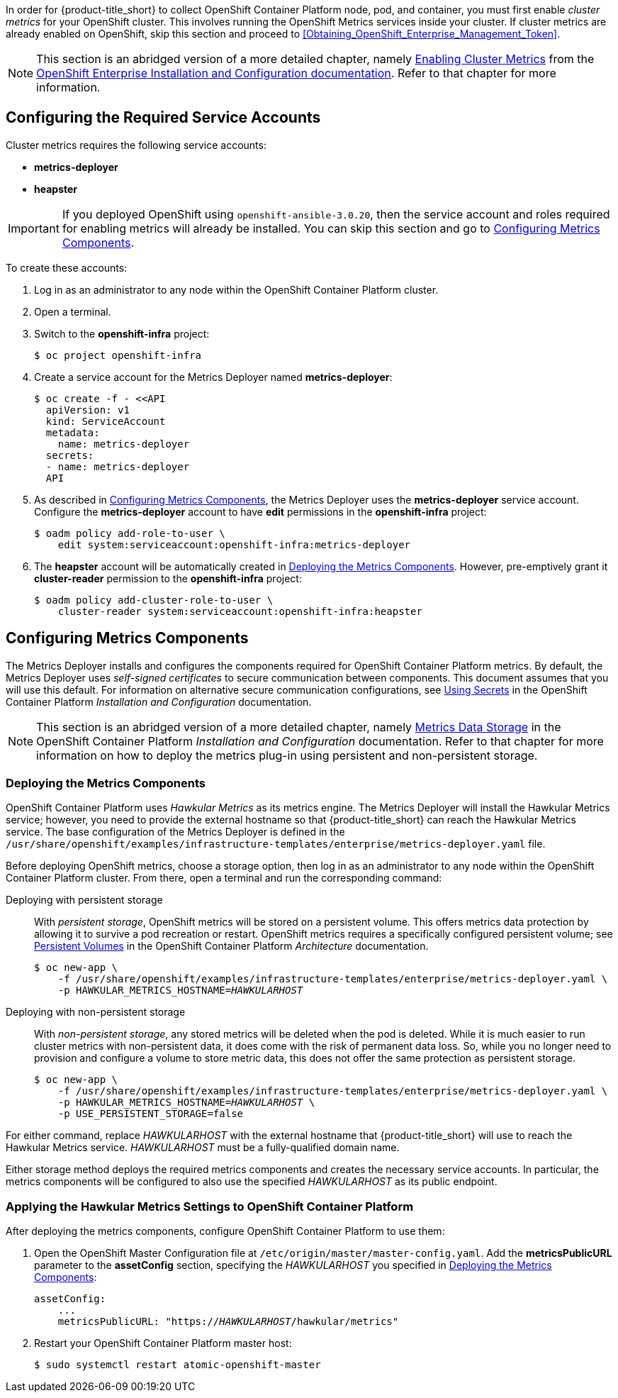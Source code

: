 // https://access.redhat.com/documentation/en/openshift-enterprise/version-3.2/installation-and-configuration/#install-config-cluster-metrics
// NOTE: This whole section may need updating as OCP 3.3 + are much different: https://access.redhat.com/documentation/en-us/openshift_container_platform/3.3/html-single/installation_and_configuration/#install-config-cluster-metrics

In order for {product-title_short} to collect OpenShift Container Platform node, pod, and container, you must first enable _cluster metrics_ for your OpenShift cluster. This involves running the OpenShift Metrics services inside your cluster. If cluster metrics are already enabled on OpenShift, skip this section and proceed to xref:Obtaining_OpenShift_Enterprise_Management_Token[].

[NOTE]
===================
This section is an abridged version of a more detailed chapter, namely https://access.redhat.com/documentation/en/openshift-enterprise/version-3.2/installation-and-configuration/#install-config-cluster-metrics[Enabling Cluster Metrics] from the https://access.redhat.com/documentation/en/openshift-enterprise/version-3.2/installation-and-configuration/[OpenShift Enterprise Installation and Configuration documentation]. Refer to that chapter for more information.
===================

[[ose-metrics-prep]]
== Configuring the Required Service Accounts

Cluster metrics requires the following service accounts:

* *metrics-deployer*
* *heapster*

[IMPORTANT]
===============
If you deployed OpenShift using `openshift-ansible-3.0.20`, then the service account and roles required for enabling metrics will already be installed. You can skip this section and go to xref:ose-metrics-storage[].
===============

To create these accounts:

. Log in as an administrator to any node within the OpenShift Container Platform cluster.
. Open a terminal.
. Switch to the *openshift-infra* project:
+
[literal,subs="+quotes"]
--------------------------
$ oc project openshift-infra
--------------------------
. Create a service account for the Metrics Deployer named *metrics-deployer*:
+
[literal,subs="+quotes"]
--------------------------
$ oc create -f - <<API
  apiVersion: v1
  kind: ServiceAccount
  metadata:
    name: metrics-deployer
  secrets:
  - name: metrics-deployer
  API
--------------------------
. As described in xref:ose-metrics-storage[], the Metrics Deployer uses the *metrics-deployer* service account. Configure the *metrics-deployer* account to have *edit* permissions in the *openshift-infra* project:
+
[literal,subs="+quotes"]
--------------------------
$ oadm policy add-role-to-user \
    edit system:serviceaccount:openshift-infra:metrics-deployer
--------------------------
. The *heapster* account will be automatically created in xref:ose-metrics-deploy[]. However, pre-emptively grant it *cluster-reader* permission to the *openshift-infra* project:
+
[literal,subs="+quotes"]
--------------------------
$ oadm policy add-cluster-role-to-user \
    cluster-reader system:serviceaccount:openshift-infra:heapster
--------------------------

[[ose-metrics-storage]]
== Configuring Metrics Components

The Metrics Deployer installs and configures the components required for OpenShift Container Platform metrics. By default, the Metrics Deployer uses _self-signed certificates_ to secure communication between components. This document assumes that you will use this default. For information on alternative secure communication configurations, see https://access.redhat.com/documentation/en/openshift-enterprise/version-3.2/installation-and-configuration/#metrics-deployer-using-secrets[Using Secrets] in the OpenShift Container Platform _Installation and Configuration_ documentation.

[NOTE]
===================
This section is an abridged version of a more detailed chapter, namely https://access.redhat.com/documentation/en/openshift-enterprise/version-3.2/installation-and-configuration/#metrics-data-storage[Metrics Data Storage] in the OpenShift Container Platform _Installation and Configuration_ documentation. Refer to that chapter for more information on how to deploy the metrics plug-in using persistent and non-persistent storage.
===================

[[ose-metrics-deploy]]
=== Deploying the Metrics Components

OpenShift Container Platform uses _Hawkular Metrics_ as its metrics engine. The Metrics Deployer will install the Hawkular Metrics service; however, you need to provide the external hostname so that {product-title_short} can reach the Hawkular Metrics service. The base configuration of the Metrics Deployer is defined in the `/usr/share/openshift/examples/infrastructure-templates/enterprise/metrics-deployer.yaml` file.

Before deploying OpenShift metrics, choose a storage option, then log in as an administrator to any node within the OpenShift Container Platform cluster. From there, open a terminal and run the corresponding command:

Deploying with persistent storage::

With _persistent storage_, OpenShift metrics will be stored on a persistent volume. This offers metrics data protection by allowing it to survive a pod recreation or restart. OpenShift metrics requires a specifically configured persistent volume; see https://access.redhat.com/documentation/en/openshift-enterprise/version-3.2/architecture/#architecture-additional-concepts-storage[Persistent Volumes] in the OpenShift Container Platform _Architecture_ documentation. 
+
//When preparing the persistent volume, note its _size_, as this will be used later in xref:ose-metrics-deploy[].
+
[literal,subs="+quotes"]
--------------------------
$ oc new-app \
    -f /usr/share/openshift/examples/infrastructure-templates/enterprise/metrics-deployer.yaml \
    -p HAWKULAR_METRICS_HOSTNAME=_HAWKULARHOST_
--------------------------

Deploying with non-persistent storage::

With _non-persistent storage_, any stored metrics will be deleted when the pod is deleted. While it is much easier to run cluster metrics with non-persistent data, it does come with the risk of permanent data loss. So, while you no longer need to provision and configure a volume to store metric data, this does not offer the same protection as persistent storage.
+
[literal,subs="+quotes"]
--------------------------
$ oc new-app \
    -f /usr/share/openshift/examples/infrastructure-templates/enterprise/metrics-deployer.yaml \
    -p HAWKULAR_METRICS_HOSTNAME=_HAWKULARHOST_ \
    -p USE_PERSISTENT_STORAGE=false
--------------------------

///////
--> Deploying template metrics-deployer-template for "/usr/share/openshift/examples/infrastructure-templates/enterprise/metrics-deployer.yaml"
     With parameters:
      IMAGE_PREFIX=registry.access.redhat.com/openshift3/
      IMAGE_VERSION=3.1.1
      MASTER_URL=https://kubernetes.default.svc:443
      HAWKULAR_METRICS_HOSTNAME=hawkular.example.com
      REDEPLOY=false
      USE_PERSISTENT_STORAGE=true
      CASSANDRA_NODES=1
      CASSANDRA_PV_SIZE=1Gi
      METRIC_DURATION=7
--> Creating resources ...
    Pod "metrics-deployer-7da46" created
--> Success
    Run 'oc status' to view your app.
///////


For either command, replace _HAWKULARHOST_ with the external hostname that {product-title_short} will use to reach the Hawkular Metrics service. _HAWKULARHOST_ must be a fully-qualified domain name.

Either storage method deploys the required metrics components and creates the necessary service accounts. In particular, the metrics components will be configured to also use the specified _HAWKULARHOST_ as its public endpoint.

[[ose-metrics-finish]]
=== Applying the Hawkular Metrics Settings to OpenShift Container Platform 

After deploying the metrics components, configure OpenShift Container Platform to use them:

. Open the OpenShift Master Configuration file at `/etc/origin/master/master-config.yaml`. Add the *metricsPublicURL* parameter to the *assetConfig* section, specifying the _HAWKULARHOST_ you specified in xref:ose-metrics-deploy[]:
+
[literal,subs="+quotes"]
--------------------------
assetConfig:
    ...
    metricsPublicURL: "https://_HAWKULARHOST_/hawkular/metrics"
--------------------------
. Restart your OpenShift Container Platform master host:
+
[literal,subs="+quotes"]
--------------------------
$ sudo systemctl restart atomic-openshift-master
--------------------------
